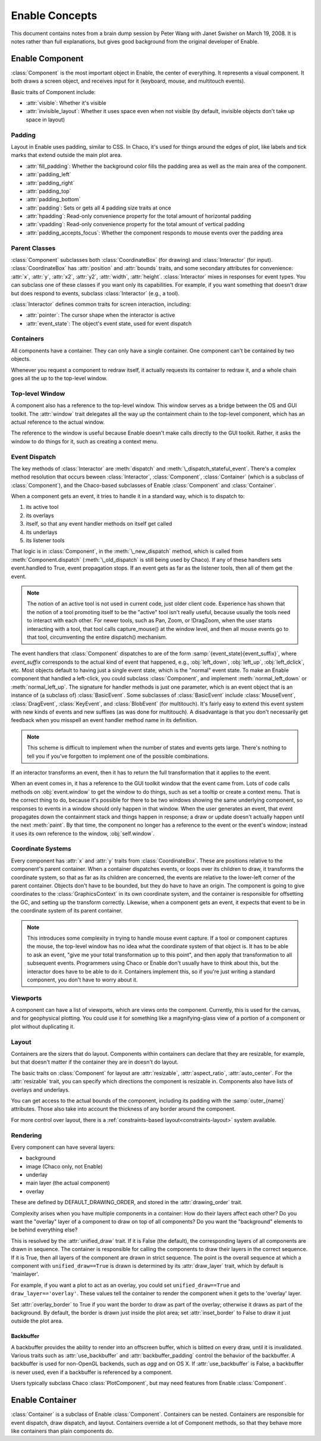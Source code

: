 Enable Concepts
===============

This document contains notes from a brain dump session by Peter Wang with
Janet Swisher on March 19, 2008. It is notes rather than full explanations, but
gives good background from the original developer of Enable.

Enable Component
----------------

:class:`Component` is the most important object in Enable, the center of
everything. It represents a visual component. It both draws a screen object, and
receives input for it (keyboard, mouse, and multitouch events).

Basic traits of Component include:

* :attr:`visible`: Whether it's visible
* :attr:`invisible_layout`: Whether it uses space even when not visible (by
  default, invisible objects don't take up space in layout)

Padding
~~~~~~~

Layout in Enable uses padding, similar to CSS. In Chaco, it's used for things
around the edges of plot, like labels and tick marks that extend outside the
main plot area.

* :attr:`fill_padding`: Whether the background color fills the padding area as
  well as the main area of the component.
* :attr:`padding_left`
* :attr:`padding_right`
* :attr:`padding_top`
* :attr:`padding_bottom`
* :attr:`padding`: Sets or gets all 4 padding size traits at once
* :attr:`hpadding`: Read-only convenience property for the total amount of
  horizontal padding
* :attr:`vpadding`: Read-only convenience property for the total amount of
  vertical padding
* :attr:`padding_accepts_focus`: Whether the component responds to mouse events
  over the padding area

Parent Classes
~~~~~~~~~~~~~~

:class:`Component` subclasses both :class:`CoordinateBox` (for drawing) and
:class:`Interactor` (for input). :class:`CoordinateBox` has :attr:`position` and
:attr:`bounds` traits, and some secondary attributes for convenience: :attr:`x`,
:attr:`y`, :attr:`x2`, :attr:`y2`, :attr:`width`, :attr:`height`.
:class:`Interactor` mixes in responses for event types. You can subclass one of
these classes if you want only its capabilities. For example, if you want
something that doesn't draw but does respond to events, subclass
:class:`Interactor` (e.g., a tool).

:class:`Interactor` defines common traits for screen interaction, including:

* :attr:`pointer`: The cursor shape when the interactor is active
* :attr:`event_state`: The object's event state, used for event dispatch

Containers
~~~~~~~~~~

All components have a container. They can only have a single container. One
component can't be contained by two objects.

Whenever you request a component to redraw itself, it actually requests its
container to redraw it, and a whole chain goes all the up to the top-level
window.

Top-level Window
~~~~~~~~~~~~~~~~

A component also has a reference to the top-level window. This window serves as
a bridge between the OS and GUI toolkit. The :attr:`window` trait delegates all
the way up the containment chain to the top-level component, which has an actual
reference to the actual window.

The reference to the window is useful because Enable doesn't make calls directly
to the GUI toolkit. Rather, it asks the window to do things for it, such as
creating a context menu.

Event Dispatch
~~~~~~~~~~~~~~

The key methods of :class:`Interactor` are :meth:`dispatch` and
:meth:`\_dispatch_stateful_event`. There's a complex method resolution that
occurs beween :class:`Interactor`, :class:`Component`, :class:`Container`
(which is a subclass of :class:`Component`), and the Chaco-based subclasses of
Enable :class:`Component` and :class:`Container`.

When a component gets an event, it tries to handle it in a standard way, which
is to dispatch to:

1. its active tool
2. its overlays
3. itself, so that any event handler methods on itself get called
4. its underlays
5. its listener tools

That logic is in :class:`Component`, in the :meth:`\_new_dispatch` method, which
is called from :meth:`Component.dispatch` (:meth:`\_old_dispatch` is still
being used by Chaco). If any of these handlers sets event.handled to True, event
propagation stops. If an event gets as far as the listener tools, then all of
them get the event.

.. note::

  The notion of an active tool is not used in current code, just older client
  code. Experience has shown that the notion of a tool promoting itself to be
  the "active" tool isn't really useful, because usually the tools need to
  interact with each other. For newer tools, such as Pan, Zoom, or !DragZoom,
  when the user starts interacting with a tool, that tool calls capture_mouse()
  at the window level, and then all mouse events go to that tool, circumventing
  the entire dispatch() mechanism.

The event handlers that :class:`Component` dispatches to are of the form
:samp:`{event_state}{event_suffix}`, where *event_suffix* corresponds to the
actual kind of event that happened, e.g., :obj:`left_down`, :obj:`left_up`,
:obj:`left_dclick`, etc. Most objects default to having just a single event
state, which is the "normal" event state. To make an Enable component that
handled a left-click, you could subclass :class:`Component`, and implement
:meth:`normal_left_down` or :meth:`normal_left_up`. The signature for handler
methods is just one parameter, which is an event object that is an instance of
(a subclass of) :class:`BasicEvent`. Some subclasses of :class:`BasicEvent`
include :class:`MouseEvent`, :class:`DragEvent`, :class:`KeyEvent`, and
:class:`BlobEvent` (for multitouch). It's fairly easy to extend this event
system with new kinds of events and new suffixes (as was done for multitouch). A
disadvantage is that you don't necessarily get feedback when you misspell an
event handler method name in its definition.

.. note::

  This scheme is difficult to implement when the number of states and events
  gets large. There's nothing to tell you if you've forgotten to implement one
  of the possible combinations.

If an interactor transforms an event, then it has to return the full
transformation that it applies to the event.

When an event comes in, it has a reference to the GUI toolkit window that the
event came from. Lots of code calls methods on :obj:`event.window` to get the
window to do things, such as set a tooltip or create a context menu. That is the
correct thing to do, because it's possible for there to be two windows showing
the same underlying component, so responses to events in a window should only
happen in that window. When the user generates an event, that event propagates
down the containment stack and things happen in response; a draw or update
doesn't actually happen until the next :meth:`paint`. By that time, the
component no longer has a reference to the event or the event's window; instead
it uses its own reference to the window, :obj:`self.window`.

Coordinate Systems
~~~~~~~~~~~~~~~~~~

Every component has :attr:`x` and :attr:`y` traits from :class:`CoordinateBox`.
These are positions relative to the component's parent container. When a
container dispatches events, or loops over its children to draw, it transforms
the coordinate system, so that as far as its children are concerned, the events
are relative to the lower-left corner of the parent container. Objects don't
have to be bounded, but they do have to have an origin. The component is going
to give coordinates to the :class:`GraphicsContext` in its own coordinate
system, and the container is responsible for offsetting the GC, and setting up
the transform correctly. Likewise, when a component gets an event, it expects
that event to be in the coordinate system of its parent container.

.. note::

  This introduces some complexity in trying to handle mouse event capture. If a
  tool or component captures the mouse, the top-level window has no idea what
  the coordinate system of that object is. It has to be able to ask an event,
  "give me your total transformation up to this point", and then apply that
  transformation to all subsequent events. Programmers using Chaco or Enable
  don't usually have to think about this, but the interactor does have to be
  able to do it. Containers implement this, so if you're just writing a standard
  component, you don't have to worry about it.

Viewports
~~~~~~~~~

A component can have a list of viewports, which are views onto the component.
Currently, this is used for the canvas, and for geophysical plotting. You could
use it for something like a magnifying-glass view of a portion of a component or
plot without duplicating it.


Layout
~~~~~~
Containers are the sizers that do layout. Components within containers can
declare that they are resizable, for example, but that doesn't matter if
the container they are in doesn't do layout.

The basic traits on :class:`Component` for layout are :attr:`resizable`,
:attr:`aspect_ratio`, :attr:`auto_center`. For the :attr:`resizable` trait,
you can specify which directions the component is resizable in. Components
also have lists of overlays and underlays.

You can get access to the actual bounds of the component, including its
padding with the :samp:`outer_{name}` attributes. Those also take into account
the thickness of any border around the component.

For more control over layout, there is a
:ref:`constraints-based layout<constraints-layout>` system available.

Rendering
~~~~~~~~~

Every component can have several layers:

* background
* image (Chaco only, not Enable)
* underlay
* main layer (the actual component)
* overlay

These are defined by DEFAULT_DRAWING_ORDER, and stored in the
:attr:`drawing_order` trait.

Complexity arises when you have multiple components in a container: How do
their layers affect each other? Do you want the "overlay" layer of a component
to draw on top of all components? Do you want the "background" elements
to be behind everything else?

This is resolved by the :attr:`unified_draw` trait. If it is False (the
default), the corresponding layers of all components are drawn in sequence. The
container is responsible for calling the components to draw their layers in
the correct sequence. If it is True, then all layers of the component are drawn
in strict sequence. The point is the overall sequence at which a component
with ``unified_draw==True`` is drawn is determined by its :attr:`draw_layer`
trait, which by default is 'mainlayer'.

For example, if you want a plot to act as an overlay, you could set
``unified_draw==True`` and ``draw_layer=='overlay'``. These values tell the
container to render the component when it gets to the 'overlay' layer.

Set :attr:`overlay_border` to True if you want the border to draw as part of
the overlay; otherwise it draws as part of the background. By default,
the border is drawn just inside the plot area; set :attr:`inset_border` to
False to draw it just outside the plot area.

Backbuffer
^^^^^^^^^^

A backbuffer provides the ability to render into an offscreen buffer, which is
blitted on every draw, until it is invalidated. Various traits such as
:attr:`use_backbuffer` and :attr:`backbuffer_padding` control the behavior of
the backbuffer. A backbuffer is used for non-OpenGL backends, such as `agg`
and on OS X. If :attr:`use_backbuffer` is False, a backbuffer is never used,
even if a backbuffer is referenced by a component.

Users typically subclass Chaco :class:`PlotComponent`, but may need features
from Enable :class:`Component`.


Enable Container
----------------

:class:`Container` is a subclass of Enable :class:`Component`. Containers can be
nested. Containers are responsible for event dispatch, draw dispatch, and
layout. Containers override a lot of Component methods, so that they behave more
like containers than plain components do.
